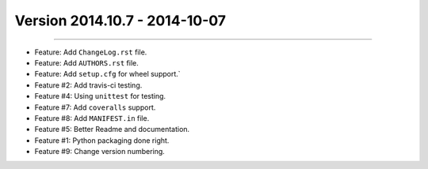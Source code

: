Version 2014.10.7 - 2014-10-07
==============================
----

* Feature: Add ``ChangeLog.rst`` file.
* Feature: Add ``AUTHORS.rst`` file.
* Feature: Add ``setup.cfg`` for wheel support.`
* Feature #2: Add travis-ci testing.
* Feature #4: Using ``unittest`` for testing.
* Feature #7: Add ``coveralls`` support.
* Feature #8: Add ``MANIFEST.in`` file.
* Feature #5: Better Readme and documentation.
* Feature #1: Python packaging done right.
* Feature #9: Change version numbering.
